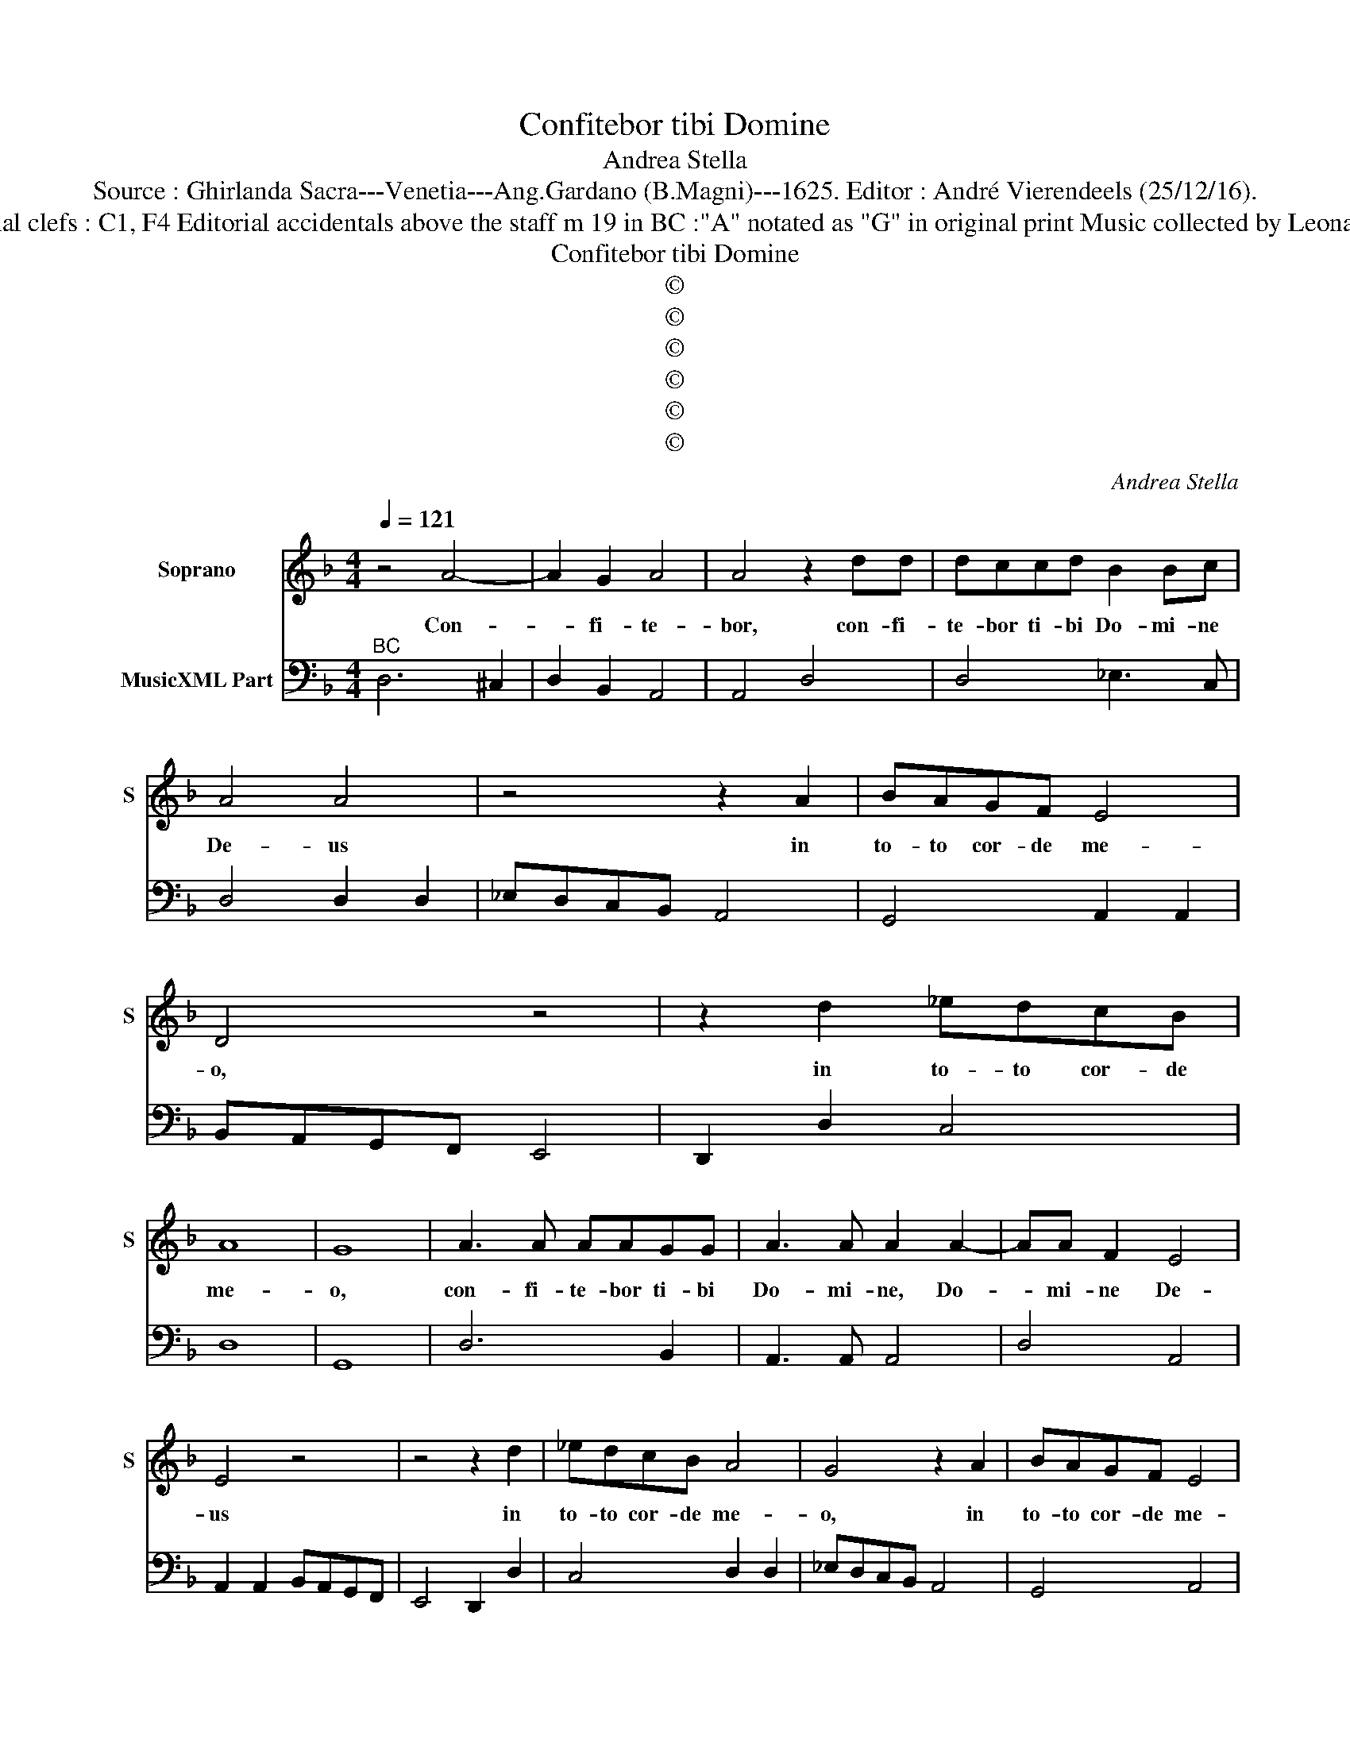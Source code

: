 X:1
T:Confitebor tibi Domine
T:Andrea Stella
T:Source : Ghirlanda Sacra---Venetia---Ang.Gardano (B.Magni)---1625. Editor : André Vierendeels (25/12/16).
T:Notes : Original clefs : C1, F4 Editorial accidentals above the staff m 19 in BC :"A" notated as "G" in original print Music collected by Leonardo Simonetti   
T:Confitebor tibi Domine
T:©
T:©
T:©
T:©
T:©
T:©
C:Andrea Stella
Z:©
%%score 1 2
L:1/8
Q:1/4=121
M:4/4
K:F
V:1 treble nm="Soprano" snm="S"
V:2 bass nm="MusicXML Part"
V:1
 z4 A4- | A2 G2 A4 | A4 z2 dd | dccd B2 Bc | A4 A4 | z4 z2 A2 | BAGF E4 | D4 z4 | z2 d2 _edcB | %9
w: Con-|* fi- te-|bor, con- fi-|te- bor ti- bi Do- mi- ne|De- us|in|to- to cor- de me-|o,|in to- to cor- de|
 A8 | G8 | A3 A AAGG | A3 A A2 A2- | AA F2 E4 | E4 z4 | z4 z2 d2 | _edcB A4 | G4 z2 A2 | BAGF E4 | %19
w: me-|o,|con- fi- te- bor ti- bi|Do- mi- ne, Do-|* mi- ne De-|us|in|to- to cor- de me-|o, in|to- to cor- de me-|
 D4 z AAB | c6 B2 | A8 | G8 | z4 z2 c2 | BABG A3 B | c3 d d4 | c8 | z2 d2 cBcA | B3 B B2 B2 | %29
w: o, in to- to|cor- de|me-|o|et|ho- no- ri- fi- ca- bo|no- men tu-|um,|et ho- no- ri- fi-|ca- bo no- men|
 c4 d4 | ^F2 G2 A4 | G8 | z2 AG AGAB | c4 c2 A2 | B2 c2 d4- | d2 cB c2 A2 | B6 G2 | A2 d4 ^c2 | %38
w: tu- um|in ae- ter-|num,|qui- * * * * *|* a mi-|se- ri- cor-|* di- a tu- a,|Do- mi-|ne, ma- gna|
 d4 cB BA/G/ | A3 A G4 | z4 z GAB | c4 AABc | d4 B2 _e2- | e2 dc c4 | B4 z GAB | c4 cABc | %46
w: est su- * * * *|* per me|et li- be-|ra- sti, et li- be-|ra- sti a-|* ni- mam me-|am, et li- be-|ra- sti a- ni- mam|
 d4 B2 c2- | c2 BA A4 | G8 | c2 B2 A2 G2 | F2 FF E4 | D4 z2 G2 | GFGA BABG | A4 z2 =B2- | %54
w: me- am, a-|* ni- mam me-|am|ex in- fer- no|in- fe- ri- o-|ri, in|di- * * * * * * *|e tri-|
 B2 =B2 c2 B2 | c3 c d4 | G4 z2 c2 | c4 c4 | z2 d2 _e4 | d4 z2 c2- | c2 c2 B2 A2 | G3 G F4 | %62
w: * bu- la- ti-|o- nis me-|ae, cla-|ma- vi,|cla- ma-|vi, qui-|* a ex- au-|di- sti me,|
 z2 F2 c3 d | _e4 d2 d2- | d2 d2 c2 B2 | A3 A G4 | z2 c4 A2- | A2 d4 B2 | A6 A2 | G8 |] %70
w: cla- ma- *|* vi qui-|* a ex- au-|di- sti me,|qui- a|_ ex- au-|di- sti|me.|
V:2
"^BC" D,6 ^C,2 | D,2 B,,2 A,,4 | A,,4 D,4 | D,4 _E,3 C, | D,4 D,2 D,2 | _E,D,C,B,, A,,4 | %6
 G,,4 A,,2 A,,2 | B,,A,,G,,F,, E,,4 | D,,2 D,2 C,4 | D,8 | G,,8 | D,6 B,,2 | A,,3 A,, A,,4 | %13
 D,4 A,,4 | A,,2 A,,2 B,,A,,G,,F,, | E,,4 D,,2 D,2 | C,4 D,2 D,2 | _E,D,C,B,, A,,4 | G,,4 A,,4 | %19
 D,D,D,E, F,4- | F,D,E,F, G,2 G,,2 | D,8 | G,,4 C,2 C,2 | B,,A,,B,,G,, A,,4 | G,,4 F,,4 | %25
 E,,2 F,,2 G,,4 | C,2 F,2 E,D,E,C, | D,2 B,,2 A,,4 | G,,2 G,2 _E,2 D,2 | _E,2 F,2 B,,3 C, | D,8 | %31
 G,,8 | F,,8 | F,,6 F,2 | D,2 C,2 B,,4 | A,,8 | G,,4 _E,4 | D,C,B,,A,, G,,2 A,,2 | D,4 _E,4 | %39
 D,3 C, =B,,2 C,2 | G,,G,,A,,B,, C,4 | C,A,,B,,C, D,4 | D,B,,C,D, _E,2 C,2 | F,8 | %44
 B,,B,,C,D, _E,4 | _E,C,D,E, F,4- |"^(b)" F,D,E,F, G,2 C,2 | D,8 | G,,4 C,2 B,,2 | %49
 A,,2 G,,2 F,2 E,2 | D,4 A,,4 | D,4 G,,4 | C,4 G,,4 | D,4 G,,2 G,2 | E,4 A,2 G,2 | F,2 E,2 D,4 | %56
 C,4 F,4 | E,4 F,4 | D,4 C,4 | G,,4 C,4 | F,,4 G,,2 A,,2 | B,,2 C,2 F,,4 | F,4 E,2 F,2 | C,4 D,4 | %64
 G,,4 A,,2 B,,2 | C,2 D,2 G,,2 G,2 | E,4 F,4 | D,4 G,,4 | D,8 | G,,8 |] %70

